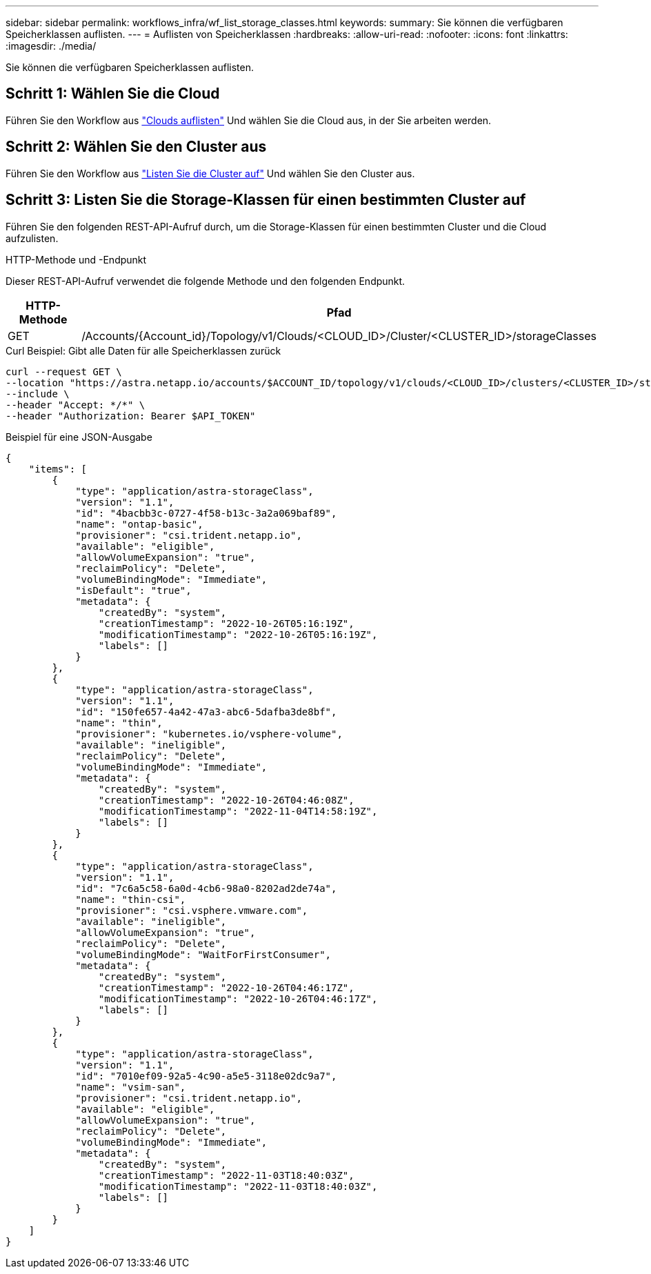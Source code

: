 ---
sidebar: sidebar 
permalink: workflows_infra/wf_list_storage_classes.html 
keywords:  
summary: Sie können die verfügbaren Speicherklassen auflisten. 
---
= Auflisten von Speicherklassen
:hardbreaks:
:allow-uri-read: 
:nofooter: 
:icons: font
:linkattrs: 
:imagesdir: ./media/


[role="lead"]
Sie können die verfügbaren Speicherklassen auflisten.



== Schritt 1: Wählen Sie die Cloud

Führen Sie den Workflow aus link:../workflows_infra/wf_list_clouds.html["Clouds auflisten"] Und wählen Sie die Cloud aus, in der Sie arbeiten werden.



== Schritt 2: Wählen Sie den Cluster aus

Führen Sie den Workflow aus link:../workflows_infra/wf_list_clusters.html["Listen Sie die Cluster auf"] Und wählen Sie den Cluster aus.



== Schritt 3: Listen Sie die Storage-Klassen für einen bestimmten Cluster auf

Führen Sie den folgenden REST-API-Aufruf durch, um die Storage-Klassen für einen bestimmten Cluster und die Cloud aufzulisten.

.HTTP-Methode und -Endpunkt
Dieser REST-API-Aufruf verwendet die folgende Methode und den folgenden Endpunkt.

[cols="1,6"]
|===
| HTTP-Methode | Pfad 


| GET | /Accounts/{Account_id}/Topology/v1/Clouds/<CLOUD_ID>/Cluster/<CLUSTER_ID>/storageClasses 
|===
.Curl Beispiel: Gibt alle Daten für alle Speicherklassen zurück
[source, curl]
----
curl --request GET \
--location "https://astra.netapp.io/accounts/$ACCOUNT_ID/topology/v1/clouds/<CLOUD_ID>/clusters/<CLUSTER_ID>/storageClasses" \
--include \
--header "Accept: */*" \
--header "Authorization: Bearer $API_TOKEN"
----
.Beispiel für eine JSON-Ausgabe
[listing]
----
{
    "items": [
        {
            "type": "application/astra-storageClass",
            "version": "1.1",
            "id": "4bacbb3c-0727-4f58-b13c-3a2a069baf89",
            "name": "ontap-basic",
            "provisioner": "csi.trident.netapp.io",
            "available": "eligible",
            "allowVolumeExpansion": "true",
            "reclaimPolicy": "Delete",
            "volumeBindingMode": "Immediate",
            "isDefault": "true",
            "metadata": {
                "createdBy": "system",
                "creationTimestamp": "2022-10-26T05:16:19Z",
                "modificationTimestamp": "2022-10-26T05:16:19Z",
                "labels": []
            }
        },
        {
            "type": "application/astra-storageClass",
            "version": "1.1",
            "id": "150fe657-4a42-47a3-abc6-5dafba3de8bf",
            "name": "thin",
            "provisioner": "kubernetes.io/vsphere-volume",
            "available": "ineligible",
            "reclaimPolicy": "Delete",
            "volumeBindingMode": "Immediate",
            "metadata": {
                "createdBy": "system",
                "creationTimestamp": "2022-10-26T04:46:08Z",
                "modificationTimestamp": "2022-11-04T14:58:19Z",
                "labels": []
            }
        },
        {
            "type": "application/astra-storageClass",
            "version": "1.1",
            "id": "7c6a5c58-6a0d-4cb6-98a0-8202ad2de74a",
            "name": "thin-csi",
            "provisioner": "csi.vsphere.vmware.com",
            "available": "ineligible",
            "allowVolumeExpansion": "true",
            "reclaimPolicy": "Delete",
            "volumeBindingMode": "WaitForFirstConsumer",
            "metadata": {
                "createdBy": "system",
                "creationTimestamp": "2022-10-26T04:46:17Z",
                "modificationTimestamp": "2022-10-26T04:46:17Z",
                "labels": []
            }
        },
        {
            "type": "application/astra-storageClass",
            "version": "1.1",
            "id": "7010ef09-92a5-4c90-a5e5-3118e02dc9a7",
            "name": "vsim-san",
            "provisioner": "csi.trident.netapp.io",
            "available": "eligible",
            "allowVolumeExpansion": "true",
            "reclaimPolicy": "Delete",
            "volumeBindingMode": "Immediate",
            "metadata": {
                "createdBy": "system",
                "creationTimestamp": "2022-11-03T18:40:03Z",
                "modificationTimestamp": "2022-11-03T18:40:03Z",
                "labels": []
            }
        }
    ]
}
----